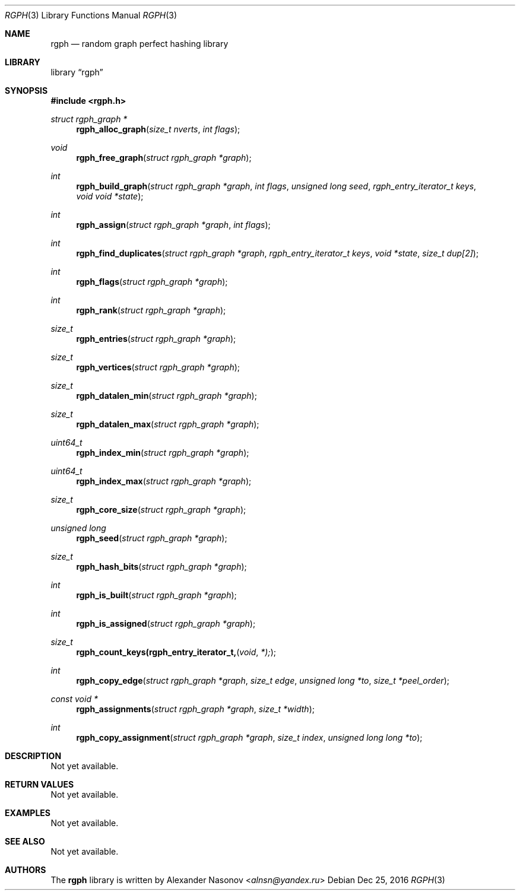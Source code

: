 .\" Copyright (c) 2016, Alexander Nasonov
.\" All rights reserved.
.\"
.\" Redistribution and use in source and binary forms, with or without
.\" modification, are permitted provided that the following conditions
.\" are met:
.\" 
.\" * Redistributions of source code must retain the above copyright
.\"   notice, this list of conditions and the following disclaimer.
.\" 
.\" * Redistributions in binary form must reproduce the above copyright
.\"   notice, this list of conditions and the following disclaimer in
.\"   the documentation and/or other materials provided with the
.\"   distribution.
.\" 
.\" THIS SOFTWARE IS PROVIDED BY THE COPYRIGHT HOLDERS AND CONTRIBUTORS
.\" "AS IS" AND ANY EXPRESS OR IMPLIED WARRANTIES, INCLUDING, BUT NOT
.\" LIMITED TO, THE IMPLIED WARRANTIES OF MERCHANTABILITY AND FITNESS
.\" FOR A PARTICULAR PURPOSE ARE DISCLAIMED. IN NO EVENT SHALL THE
.\" COPYRIGHT HOLDER OR CONTRIBUTORS BE LIABLE FOR ANY DIRECT, INDIRECT,
.\" INCIDENTAL, SPECIAL, EXEMPLARY, OR CONSEQUENTIAL DAMAGES (INCLUDING,
.\" BUT NOT LIMITED TO, PROCUREMENT OF SUBSTITUTE GOODS OR SERVICES;
.\" LOSS OF USE, DATA, OR PROFITS; OR BUSINESS INTERRUPTION) HOWEVER
.\" CAUSED AND ON ANY THEORY OF LIABILITY, WHETHER IN CONTRACT, STRICT
.\" LIABILITY, OR TORT (INCLUDING NEGLIGENCE OR OTHERWISE) ARISING IN
.\" ANY WAY OUT OF THE USE OF THIS SOFTWARE, EVEN IF ADVISED OF THE
.\" POSSIBILITY OF SUCH DAMAGE.
.Dd Dec 25, 2016
.Dt RGPH 3
.Os
.Sh NAME
.Nm rgph
.Nd random graph perfect hashing library
.Sh LIBRARY
.Lb rgph
.Sh SYNOPSIS
.In rgph.h
.Ft struct rgph_graph *
.Fn rgph_alloc_graph "size_t nverts" "int flags"
.Ft void
.Fn rgph_free_graph "struct rgph_graph *graph"
.Ft int
.Fn rgph_build_graph "struct rgph_graph *graph" "int flags" \
    "unsigned long seed"  "rgph_entry_iterator_t keys" "void void *state"
.Ft int
.Fn rgph_assign "struct rgph_graph *graph" "int flags"
.Ft int
.Fn rgph_find_duplicates "struct rgph_graph *graph" \
    "rgph_entry_iterator_t keys" "void *state" "size_t dup[2]"
.Ft int
.Fn rgph_flags "struct rgph_graph *graph"
.Ft int
.Fn rgph_rank "struct rgph_graph *graph"
.Ft size_t
.Fn rgph_entries "struct rgph_graph *graph"
.Ft size_t
.Fn rgph_vertices "struct rgph_graph *graph"
.Ft size_t
.Fn rgph_datalen_min "struct rgph_graph *graph"
.Ft size_t
.Fn rgph_datalen_max "struct rgph_graph *graph"
.Ft uint64_t
.Fn rgph_index_min "struct rgph_graph *graph"
.Ft uint64_t
.Fn rgph_index_max "struct rgph_graph *graph"
.Ft size_t
.Fn rgph_core_size "struct rgph_graph *graph"
.Ft unsigned long
.Fn rgph_seed "struct rgph_graph *graph"
.Ft size_t
.Fn rgph_hash_bits "struct rgph_graph *graph"
.Ft int
.Fn rgph_is_built "struct rgph_graph *graph"
.Ft int
.Fn rgph_is_assigned "struct rgph_graph *graph"
.Ft size_t
.Fn rgph_count_keys(rgph_entry_iterator_t, void *);
.Ft int
.Fn rgph_copy_edge "struct rgph_graph *graph" "size_t edge" \
    "unsigned long *to" "size_t *peel_order"
.Ft const void *
.Fn rgph_assignments "struct rgph_graph *graph" "size_t *width"
.Ft int
.Fn rgph_copy_assignment "struct rgph_graph *graph" "size_t index" \
    "unsigned long long *to"
.Sh DESCRIPTION
Not yet available.
.Sh RETURN VALUES
Not yet available.
.Sh EXAMPLES
Not yet available.
.Sh SEE ALSO
Not yet available.
.Sh AUTHORS
The
.Nm
library is written by
.An Alexander Nasonov Aq Mt alnsn@yandex.ru
